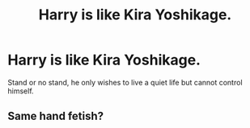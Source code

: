 #+TITLE: Harry is like Kira Yoshikage.

* Harry is like Kira Yoshikage.
:PROPERTIES:
:Author: Q-35712
:Score: 8
:DateUnix: 1573744291.0
:DateShort: 2019-Nov-14
:FlairText: Prompt
:END:
Stand or no stand, he only wishes to live a quiet life but cannot control himself.


** Same hand fetish?
:PROPERTIES:
:Author: eprince200
:Score: 2
:DateUnix: 1573788960.0
:DateShort: 2019-Nov-15
:END:
